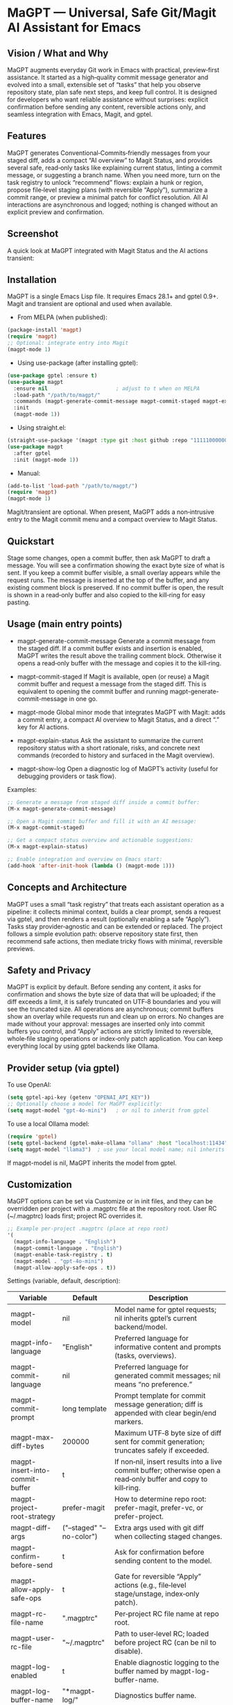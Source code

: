 * MaGPT — Universal, Safe Git/Magit AI Assistant for Emacs
:PROPERTIES:
:DESCRIPTION: Provider‑agnostic, safety‑first assistant for Git in Emacs, integrating with Magit and gptel. Generates commit messages, explains repo state, recommends safe actions, and records results for review—always preview‑first and reversible.
:END:

** Vision / What and Why
 MaGPT augments everyday Git work in Emacs with practical, preview‑first assistance. It started as a high‑quality commit message generator and evolved into a small, extensible set of “tasks” that help you observe repository state, plan safe next steps, and keep full control. It is designed for developers who want reliable assistance without surprises: explicit confirmation before sending any content, reversible actions only, and seamless integration with Emacs, Magit, and gptel.

** Features
MaGPT generates Conventional‑Commits‑friendly messages from your staged diff, adds a compact “AI overview” to Magit Status, and provides several safe, read‑only tasks like explaining current status, linting a commit message, or suggesting a branch name. When you need more, turn on the task registry to unlock “recommend” flows: explain a hunk or region, propose file‑level staging plans (with reversible “Apply”), summarize a commit range, or preview a minimal patch for conflict resolution. All AI interactions are asynchronous and logged; nothing is changed without an explicit preview and confirmation.

** Screenshot
A quick look at MaGPT integrated with Magit Status and the AI actions transient:

#+caption: MaGPT overview in Magit Status and AI actions
#+attr_org: :width 900
[[./magpt.png]]

** Installation
MaGPT is a single Emacs Lisp file. It requires Emacs 28.1+ and gptel 0.9+. Magit and transient are optional and used when available.

- From MELPA (when published):
#+begin_src emacs-lisp
(package-install 'magpt)
(require 'magpt)
;; Optional: integrate entry into Magit
(magpt-mode 1)
#+end_src

- Using use-package (after installing gptel):
#+begin_src emacs-lisp
(use-package gptel :ensure t)
(use-package magpt
  :ensure nil                      ; adjust to t when on MELPA
  :load-path "/path/to/magpt/"
  :commands (magpt-generate-commit-message magpt-commit-staged magpt-explain-status)
  :init
  (magpt-mode 1))
#+end_src

- Using straight.el:
#+begin_src emacs-lisp
(straight-use-package '(magpt :type git :host github :repo "11111000000/magpt"))
(use-package magpt
  :after gptel
  :init (magpt-mode 1))
#+end_src

- Manual:
#+begin_src emacs-lisp
(add-to-list 'load-path "/path/to/magpt/")
(require 'magpt)
(magpt-mode 1)
#+end_src

Magit/transient are optional. When present, MaGPT adds a non‑intrusive entry to the Magit commit menu and a compact overview to Magit Status.

** Quickstart
Stage some changes, open a commit buffer, then ask MaGPT to draft a message. You will see a confirmation showing the exact byte size of what is sent. If you keep a commit buffer visible, a small overlay appears while the request runs. The message is inserted at the top of the buffer, and any existing comment block is preserved. If no commit buffer is open, the result is shown in a read‑only buffer and also copied to the kill‑ring for easy pasting.

** Usage (main entry points)
- magpt-generate-commit-message
  Generate a commit message from the staged diff. If a commit buffer exists and insertion is enabled, MaGPT writes the result above the trailing comment block. Otherwise it opens a read‑only buffer with the message and copies it to the kill‑ring.

- magpt-commit-staged
  If Magit is available, open (or reuse) a Magit commit buffer and request a message from the staged diff. This is equivalent to opening the commit buffer and running magpt-generate-commit-message in one go.

- magpt-mode
  Global minor mode that integrates MaGPT with Magit: adds a commit entry, a compact AI overview to Magit Status, and a direct “.” key for AI actions.

- magpt-explain-status
  Ask the assistant to summarize the current repository status with a short rationale, risks, and concrete next commands (recorded to history and surfaced in the Magit overview).

- magpt-show-log
  Open a diagnostic log of MaGPT’s activity (useful for debugging providers or task flow).

Examples:
#+begin_src emacs-lisp
;; Generate a message from staged diff inside a commit buffer:
(M-x magpt-generate-commit-message)

;; Open a Magit commit buffer and fill it with an AI message:
(M-x magpt-commit-staged)

;; Get a compact status overview and actionable suggestions:
(M-x magpt-explain-status)

;; Enable integration and overview on Emacs start:
(add-hook 'after-init-hook (lambda () (magpt-mode 1)))
#+end_src

** Concepts and Architecture
MaGPT uses a small “task registry” that treats each assistant operation as a pipeline: it collects minimal context, builds a clear prompt, sends a request via gptel, and then renders a result (optionally enabling a safe “Apply”). Tasks stay provider‑agnostic and can be extended or replaced. The project follows a simple evolution path: observe repository state first, then recommend safe actions, then mediate tricky flows with minimal, reversible previews.

** Safety and Privacy
MaGPT is explicit by default. Before sending any content, it asks for confirmation and shows the byte size of data that will be uploaded; if the diff exceeds a limit, it is safely truncated on UTF‑8 boundaries and you will see the truncated size. All operations are asynchronous; commit buffers show an overlay while requests run and clean up on errors. No changes are made without your approval: messages are inserted only into commit buffers you control, and “Apply” actions are strictly limited to reversible, whole‑file staging operations or index‑only patch application. You can keep everything local by using gptel backends like Ollama.

** Provider setup (via gptel)
To use OpenAI:
#+begin_src emacs-lisp
(setq gptel-api-key (getenv "OPENAI_API_KEY"))
;; Optionally choose a model for MaGPT explicitly:
(setq magpt-model "gpt-4o-mini")   ; or nil to inherit from gptel
#+end_src

To use a local Ollama model:
#+begin_src emacs-lisp
(require 'gptel)
(setq gptel-backend (gptel-make-ollama "ollama" :host "localhost:11434"))
(setq magpt-model "llama3")  ; use your local model name; nil inherits gptel’s selection
#+end_src

If magpt-model is nil, MaGPT inherits the model from gptel.

** Customization
MaGPT options can be set via Customize or in init files, and they can be overridden per project with a .magptrc file at the repository root. User RC (~/.magptrc) loads first; project RC overrides it.

#+begin_src emacs-lisp
;; Example per‑project .magptrc (place at repo root)
'(
  (magpt-info-language . "English")
  (magpt-commit-language . "English")
  (magpt-enable-task-registry . t)
  (magpt-model . "gpt-4o-mini")
  (magpt-allow-apply-safe-ops . t))
#+end_src

Settings (variable, default, description):
| Variable                               | Default                   | Description                                                                                                    |
|----------------------------------------+---------------------------+----------------------------------------------------------------------------------------------------------------|
| magpt-model                            | nil                       | Model name for gptel requests; nil inherits gptel’s current backend/model.                                     |
| magpt-info-language                    | "English"                 | Preferred language for informative content and prompts (tasks, overviews).                                     |
| magpt-commit-language                  | nil                       | Preferred language for generated commit messages; nil means “no preference.”                                   |
| magpt-commit-prompt                    | long template             | Prompt template for commit message generation; diff is appended with clear begin/end markers.                  |
| magpt-max-diff-bytes                   | 200000                    | Maximum UTF‑8 byte size of diff sent for commit generation; truncates safely if exceeded.                      |
| magpt-insert-into-commit-buffer        | t                         | If non‑nil, insert results into a live commit buffer; otherwise open a read‑only buffer and copy to kill‑ring. |
| magpt-project-root-strategy            | prefer-magit              | How to determine repo root: prefer-magit, prefer-vc, or prefer-project.                                        |
| magpt-diff-args                        | ("--staged" "--no-color") | Extra args used with git diff when collecting staged changes.                                                  |
| magpt-confirm-before-send              | t                         | Ask for confirmation before sending content to the model.                                                      |
| magpt-allow-apply-safe-ops             | t                         | Gate for reversible “Apply” actions (e.g., file‑level stage/unstage, index‑only patch).                        |
| magpt-rc-file-name                     | ".magptrc"                | Per‑project RC file name at repo root.                                                                         |
| magpt-user-rc-file                     | "~/.magptrc"              | Path to user‑level RC; loaded before project RC (can be nil to disable).                                       |
| magpt-log-enabled                      | t                         | Enable diagnostic logging to the buffer named by magpt-log-buffer-name.                                        |
| magpt-log-buffer-name                  | "*magpt-log/"             | Diagnostics buffer name.                                                                                       |
| magpt-commit-overlay-text              | "Message generation..."   | Overlay text in commit buffers while generation is in progress.                                                |
| magpt-enable-task-registry             | t                         | Enable experimental task registry (observe/recommend/resolve tasks).                                           |
| magpt-ui-density                       | regular                   | Density profile for the Magit AI overview: regular or compact.                                                 |
| magpt-overview-compact-max-risks       | 3                         | Max risks shown in compact density for Explain Status.                                                         |
| magpt-overview-compact-max-suggestions | 3                         | Max suggestions shown in compact density for Explain Status.                                                   |
| magpt-magit-overview-enabled           | t                         | Insert compact “AI overview (magpt)” section into Magit Status.                                                |

Notes on localization: MaGPT uses the info and commit language preferences to nudge the model via prompts. Some user messages (UI echoes) are localized to English, Russian, and French.

** Magit integration
When magpt-mode is active, MaGPT integrates without changing Magit defaults. The Magit commit transient gets an extra entry to request an AI message for the current staged diff. The Magit Status buffer shows a compact “AI overview (magpt)” section summarizing the latest Explain Status, with per‑task cards for recent results. A dedicated “.” key in Magit Status opens AI actions for quick previews and copies.

A particularly convenient combination is [. g]: press “.” in Magit Status to open the AI actions transient, then press “g” to get fresh recommendations (Explain Status) and update the overview.

Transient keys:
- In magit-commit transient:
  - i — Commit with AI message (magpt) ⇒ magpt-commit-staged
- In magit-dispatch (varies by Magit/Transient version; MaGPT adds a robust “.” entry):
  - . — AI actions (magpt) ⇒ magpt-ai-actions
- In magpt-ai-actions (transient provided by MaGPT):
  - p — Preview suggestion commands (shell buffer)
  - y — Copy suggestion commands to the kill‑ring
  - s — Copy latest summary to the kill‑ring
  - g — Get new recommendations (Explain Status)
  - r — Reload actions from the overview

Explain Status suggestions include Magit key sequences when known. Keys are shown inline in the Magit overview as “[keys: …]” and also in the AI actions preview header. The model receives a runtime Magit key cheatsheet extracted from your Magit keymaps and is instructed to only use keys from that list (or leave an empty keys array if none apply). You can toggle this behavior:

#+begin_src emacs-lisp
(setq magpt-include-magit-keys-in-suggestions t)  ; default is t

** Advanced/Tasks (enable via magpt-enable-task-registry)
The task registry powers several read‑only and preview‑first operations:
- Explain Status (explain current state; record summary, risks, and suggested commands).
- Commit Lint / Fix Suggest (validate a typed message and propose a Conventional‑Commits‑friendly variant).
- Branch Name Suggest (safe, kebab‑case names with rationale and alternatives).
- Explain Hunk/Region (read‑only explanation of a selected region or Magit diff hunk).
- Stage by Intent (group changes into file‑level stage/unstage actions; reversible “Apply” gated by magpt-allow-apply-safe-ops).
- Stage by Intent (hunks via patch) (unified diff suggestion; validate with git apply --cached --check; index‑only apply with confirm).
- PR/Range Summary (concise title/summary/highlights/checklist from a commit range).
- Resolve Conflict (here) (output a minimal patch suggestion; preview and check only).

You can apply the most recent Stage by Intent plan safely:
#+begin_src emacs-lisp
(M-x magpt-stage-by-intent)            ; record plan to history
(M-x magpt-stage-by-intent-apply-last) ; file-level stage/unstage with confirmation
#+end_src

For patch‑based suggestions, use the provided preview/check commands:
- magpt-open-response-patch
- magpt-check-response-patch

All “Apply” operations are guarded by magpt-allow-apply-safe-ops and explicit y-or-n-p confirmation.

** Troubleshooting
If you see “No staged changes found”, stage changes via Magit or git add and try again. If a message is not inserted, ensure a commit buffer is open and magpt-insert-into-commit-buffer is non‑nil; otherwise the result appears in a read‑only buffer and is copied to the kill‑ring. If a model responds slowly or returns an empty response, try a different gptel backend or inspect magpt logs with M-x magpt-show-log. When Git is not found, check PATH within Emacs. The Magit overview never triggers requests itself; if it looks empty, open AI actions with “.” and press “g” to refresh.

** Compatibility and Requirements
MaGPT requires Emacs 28.1 or newer and gptel 0.9 or newer. A Git executable must be available on PATH. Magit and transient are optional; when present, MaGPT adds extra entries and a compact overview section without modifying built‑in flows.

** Contributing
Issues and pull requests are welcome. Keep user‑visible changes safe and reversible, prefer provider‑agnostic prompts, and document any new tasks in terms of context → prompt → render/apply. Tests covering UTF‑8 truncation, commit buffer boundaries, and reversible operations are appreciated.

** License
MIT. See the LICENSE file in the repository.

** Links
- Source: https://github.com/11111000000/magpt
- gptel: https://github.com/karthink/gptel
- Magit: https://magit.vc/

